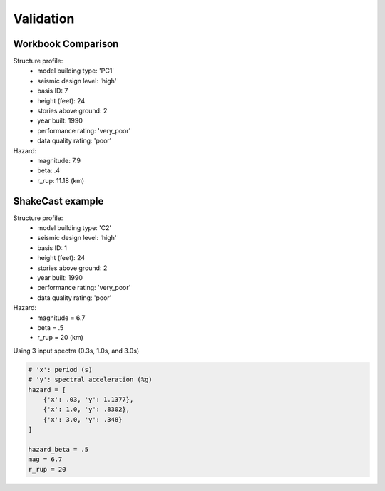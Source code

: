 Validation
==============

Workbook Comparison
---------------------

Structure profile:
  - model building type: 'PC1'
  - seismic design level: 'high'
  - basis ID: 7
  - height (feet): 24
  - stories above ground: 2
  - year built: 1990
  - performance rating: 'very_poor'
  - data quality rating: 'poor'

Hazard:
  - magnitude: 7.9
  - beta: .4
  - r_rup: 11.18 (km)

.. image:: ../figures/perf_point1.png
   :alt: Performance point workbork validation image
   :align: center

.. image:: ../figures/capacity_comp.png
   :alt: Capacity workbook validation image
   :align: center

.. image:: ../figures/acc_diff.png
   :alt: Spectral acceleration validation image
   :align: center

.. image:: ../figures/disp_diff.png
   :alt: Displacement validation image
   :align: center

ShakeCast example
-------------------

Structure profile:
  - model building type: 'C2'
  - seismic design level: 'high'
  - basis ID: 1
  - height (feet): 24
  - stories above ground: 2
  - year built: 1990
  - performance rating: 'very_poor'
  - data quality rating: 'poor'

Hazard:
  - magnitude = 6.7
  - beta = .5
  - r_rup = 20 (km)


Using 3 input spectra (0.3s, 1.0s, and 3.0s)

.. code-block:: python

    # 'x': period (s)
    # 'y': spectral acceleration (%g)
    hazard = [
        {'x': .03, 'y': 1.1377},
        {'x': 1.0, 'y': .8302},
        {'x': 3.0, 'y': .348}
    ]

    hazard_beta = .5
    mag = 6.7
    r_rup = 20


.. image:: ../figures/perf_point2.png
   :alt: ShakeCast example performance point image
   :align: center

.. image:: ../figures/impact_fig.png
    :alt: Impact example image
    :align: center